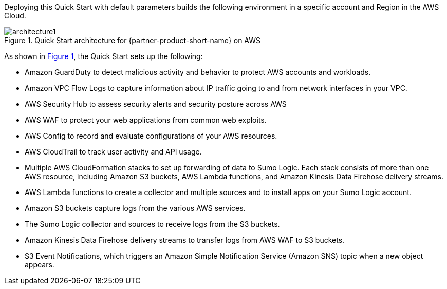 :xrefstyle: short

Deploying this Quick Start with default parameters builds the following environment in 
a specific account and Region in the AWS Cloud. 

// Replace this example diagram with your own. Follow our wiki guidelines: https://w.amazon.com/bin/view/AWS_Quick_Starts/Process_for_PSAs/#HPrepareyourarchitecturediagram. Upload your source PowerPoint file to the GitHub {deployment name}/docs/images/ directory in this repo. 

:xrefstyle: short
[#architecture1]
.Quick Start architecture for {partner-product-short-name} on AWS
// [link=images/architecture.png]
image::../images/architecture.png[architecture1]

As shown in <<architecture1>>, the Quick Start sets up the following:

* Amazon GuardDuty to detect malicious activity and behavior to protect AWS accounts and workloads. 

* Amazon VPC Flow Logs to capture information about IP traffic going to and from network interfaces in your VPC. 

* AWS Security Hub to assess security alerts and security posture across AWS 

* AWS WAF to protect your web applications from common web exploits. 

* AWS Config to record and evaluate configurations of your AWS resources. 

* AWS CloudTrail to track user activity and API usage. 

* Multiple AWS CloudFormation stacks to set up forwarding of data to Sumo Logic. Each stack consists of more than one AWS resource, including Amazon S3 buckets, AWS Lambda functions, and Amazon Kinesis Data Firehose delivery streams. 

* AWS Lambda functions to create a collector and multiple sources and to install apps on your Sumo Logic account. 

* Amazon S3 buckets capture logs from the various AWS services. 

* The Sumo Logic collector and sources to receive logs from the S3 buckets. 

* Amazon Kinesis Data Firehose delivery streams to transfer logs from AWS WAF to S3 buckets. 

* S3 Event Notifications, which triggers an Amazon Simple Notification Service (Amazon SNS) topic when a new object appears.
